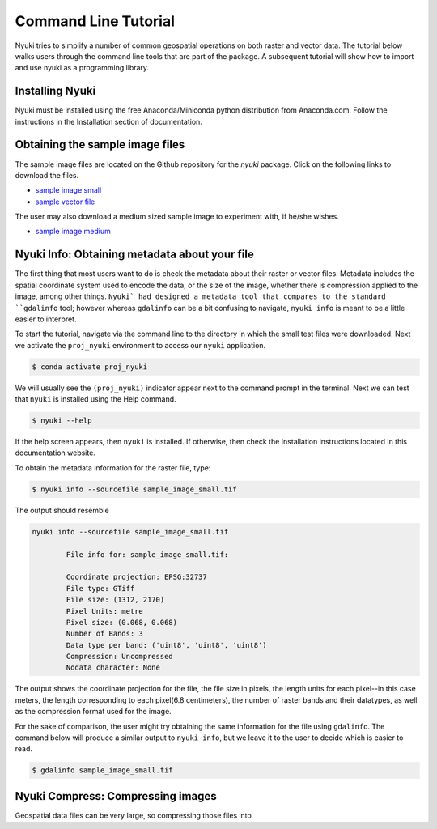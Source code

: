 Command Line Tutorial
=====================

Nyuki tries to simplify a number of common geospatial operations 
on both raster and vector data. The tutorial below walks users through
the command line tools that are part of the package. A subsequent tutorial
will show how to import and use nyuki as a programming library.

================
Installing Nyuki
================

Nyuki must be installed using the free Anaconda/Miniconda python distribution from
Anaconda.com. Follow the instructions in the Installation section of documentation.

================================
Obtaining the sample image files
================================

The sample image files are located on the Github repository for the `nyuki`
package. Click on the following links to download the files.

- `sample image small`_
- `sample vector file`_

The user may also download a medium sized sample image to experiment with, if he/she wishes. 

- `sample image medium`_

.. _sample image small: https://github.com/00krishna-tools/nyuki/releases/download/v0.0.1/sample_image_small.tif
.. _sample vector file: https://github.com/00krishna-tools/nyuki/releases/download/v0.0.1/sample_vector_file.geojson
.. _sample image medium: https://github.com/00krishna-tools/nyuki/releases/download/v0.0.1/sample_image_medium.tif
==============================================
Nyuki Info: Obtaining metadata about your file
==============================================

.. raw:: html

    <div style="position: relative; padding-bottom: 56.25%; height: 0; overflow: hidden; max-width: 100%; height: auto;">
        <iframe src="https://www.youtube.com/embed/dQw4w9WgXcQ" frameborder="0" allowfullscreen style="position: absolute; top: 0; left: 0; width: 100%; height: 100%;"></iframe>
    </div>

The first thing that most users want to do is check the metadata about their
raster or vector files. Metadata includes the spatial coordinate system used
to encode the data, or the size of the image, whether there is compression
applied to the image, among other things. ``Nyuki` had designed a metadata
tool that compares to the standard ``gdalinfo`` tool; however whereas ``gdalinfo``
can be a bit confusing to navigate, ``nyuki info`` is meant to be a little
easier to interpret.

To start the tutorial, navigate via the command line to the directory in which
the small test files were downloaded. Next we activate the ``proj_nyuki``
environment to access our ``nyuki`` application.

.. code-block:: console

    $ conda activate proj_nyuki

We will usually see the ``(proj_nyuki)`` indicator appear next to the command
prompt in the terminal. Next we can test that ``nyuki`` is installed using the
Help command.

.. code-block:: console

    $ nyuki --help

If the help screen appears, then ``nyuki`` is installed. If otherwise, then
check the Installation instructions located in this documentation website.

To obtain the metadata information for the raster file, type:


.. code-block:: console

    $ nyuki info --sourcefile sample_image_small.tif

The output should resemble

.. code-block:: console

 nyuki info --sourcefile sample_image_small.tif 

 	 File info for: sample_image_small.tif: 

	 Coordinate projection: EPSG:32737
	 File type: GTiff
	 File size: (1312, 2170)
	 Pixel Units: metre
	 Pixel size: (0.068, 0.068)
	 Number of Bands: 3
	 Data type per band: ('uint8', 'uint8', 'uint8')
	 Compression: Uncompressed
	 Nodata character: None

The output shows the coordinate projection for the file, the file size in
pixels, the length units for each pixel--in this case meters, the length
corresponding to each pixel(6.8 centimeters), the number of raster bands and
their datatypes, as well as the compression format used for the image.

For the sake of comparison, the user might try obtaining the same information
for the file using ``gdalinfo``. The command below will produce a similar output
to ``nyuki info``, but we leave it to the user to decide which is easier to
read.

.. code-block:: console

    $ gdalinfo sample_image_small.tif

==============================================
Nyuki Compress: Compressing images
==============================================

Geospatial data files can be very large, so compressing those files into




